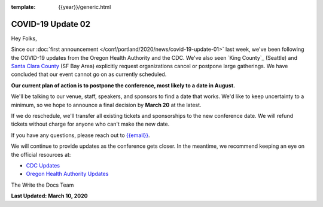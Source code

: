 :template: {{year}}/generic.html

.. post:: March 10, 2020
   :tags: portland-2020, covid-19

COVID-19 Update 02
==================

Hey Folks,

Since our :doc:`first announcement </conf/portland/2020/news/covid-19-update-01>` last week, we've been following the COVID-19 updates from the Oregon Health Authority and the CDC. We've also seen `King County`_ (Seattle) and `Santa Clara County`_ (SF Bay Area) explicitly request organizations cancel or postpone large gatherings. We have concluded that our event cannot go on as currently scheduled.

**Our current plan of action is to postpone the conference, most likely to a date in August.** 

We'll be talking to our venue, staff, speakers, and sponsors to find a date that works. We'd like to keep uncertainty to a minimum, so we hope to announce a final decision by **March 20** at the latest.

If we do reschedule, we'll transfer all existing tickets and sponsorships to the new conference date. We will refund tickets without charge for anyone who can't make the new date.

If you have any questions, please reach out to `{{email}} <mailto:{{email}}>`_.

We will continue to provide updates as the conference gets closer. In the meantime, we recommend keeping an eye on the official resources at:

* `CDC Updates <https://www.cdc.gov/coronavirus/2019-ncov/index.html>`_
* `Oregon Health Authority Updates <https://www.oregon.gov/oha/PH/DISEASESCONDITIONS/DISEASESAZ/Pages/emerging-respiratory-infections.aspx>`_

The Write the Docs Team

**Last Updated: March 10, 2020**

.. _Santa Clara County: https://www.sccgov.org/sites/phd/news/Pages/order-health-officer-03092020.aspx

.. _King Country: https://www.kingcounty.gov/depts/health/communicable-diseases/disease-control/novel-coronavirus/protection.aspx
